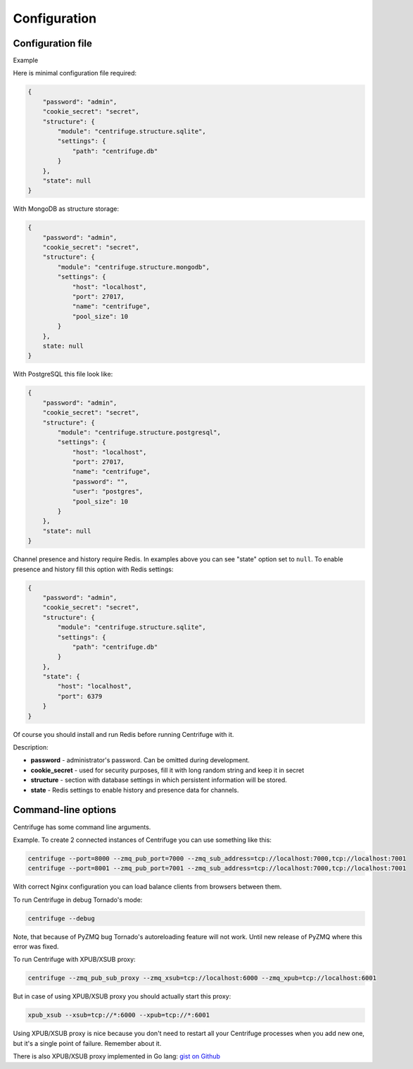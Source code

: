 Configuration
=============

.. _configuration:


Configuration file
~~~~~~~~~~~~~~~~~~

Example

Here is minimal configuration file required:

.. code-block:: javascript

    {
        "password": "admin",
        "cookie_secret": "secret",
        "structure": {
            "module": "centrifuge.structure.sqlite",
            "settings": {
                "path": "centrifuge.db"
            }
        },
        "state": null
    }


With MongoDB as structure storage:

.. code-block:: javascript

    {
        "password": "admin",
        "cookie_secret": "secret",
        "structure": {
            "module": "centrifuge.structure.mongodb",
            "settings": {
                "host": "localhost",
                "port": 27017,
                "name": "centrifuge",
                "pool_size": 10
            }
        },
        state: null
    }


With PostgreSQL this file look like:

.. code-block:: javascript

    {
        "password": "admin",
        "cookie_secret": "secret",
        "structure": {
            "module": "centrifuge.structure.postgresql",
            "settings": {
                "host": "localhost",
                "port": 27017,
                "name": "centrifuge",
                "password": "",
                "user": "postgres",
                "pool_size": 10
            }
        },
        "state": null
    }

Channel presence and history require Redis. In examples above you can see "state"
option set to ``null``. To enable presence and history fill this option with Redis
settings:

.. code-block:: javascript

    {
        "password": "admin",
        "cookie_secret": "secret",
        "structure": {
            "module": "centrifuge.structure.sqlite",
            "settings": {
                "path": "centrifuge.db"
            }
        },
        "state": {
            "host": "localhost",
            "port": 6379
        }
    }


Of course you should install and run Redis before running Centrifuge with it.


Description:

- **password** - administrator's password. Can be omitted during development.

- **cookie_secret** - used for security purposes, fill it with long random string and keep it in secret

- **structure** - section with database settings in which persistent information will be stored.

- **state** - Redis settings to enable history and presence data for channels.


Command-line options
~~~~~~~~~~~~~~~~~~~~

Centrifuge has some command line arguments.


Example. To create 2 connected instances of Centrifuge you can use something like this:


.. code-block:: bash

    centrifuge --port=8000 --zmq_pub_port=7000 --zmq_sub_address=tcp://localhost:7000,tcp://localhost:7001
    centrifuge --port=8001 --zmq_pub_port=7001 --zmq_sub_address=tcp://localhost:7000,tcp://localhost:7001


With correct Nginx configuration you can load balance clients from browsers between them.


To run Centrifuge in debug Tornado's mode:

.. code-block:: bash

    centrifuge --debug

Note, that because of PyZMQ bug Tornado's autoreloading feature will not work. Until new
release of PyZMQ where this error was fixed.


To run Centrifuge with XPUB/XSUB proxy:

.. code-block:: bash

    centrifuge --zmq_pub_sub_proxy --zmq_xsub=tcp://localhost:6000 --zmq_xpub=tcp://localhost:6001


But in case of using XPUB/XSUB proxy you should actually start this proxy:

.. code-block:: bash

    xpub_xsub --xsub=tcp://*:6000 --xpub=tcp://*:6001


Using XPUB/XSUB proxy is nice because you don't need to restart all your Centrifuge processes
when you add new one, but it's a single point of failure. Remember about it.

There is also XPUB/XSUB proxy implemented in Go lang: `gist on Github <https://gist.github.com/FZambia/5955032>`_